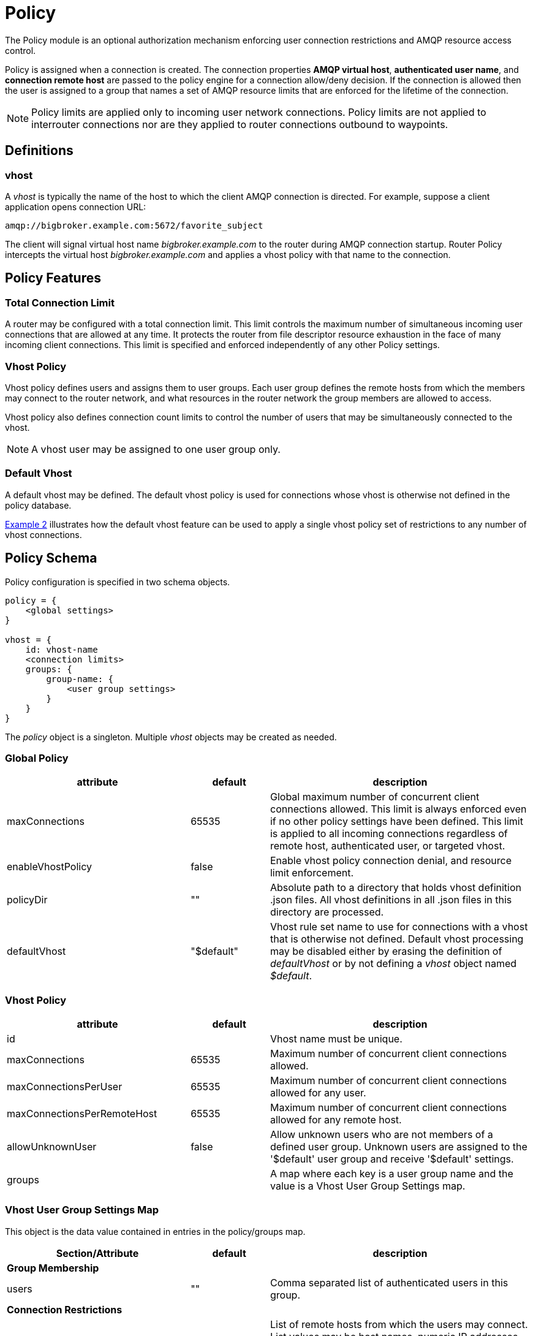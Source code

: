 ////
Licensed to the Apache Software Foundation (ASF) under one
or more contributor license agreements.  See the NOTICE file
distributed with this work for additional information
regarding copyright ownership.  The ASF licenses this file
to you under the Apache License, Version 2.0 (the
"License"); you may not use this file except in compliance
with the License.  You may obtain a copy of the License at

  http://www.apache.org/licenses/LICENSE-2.0

Unless required by applicable law or agreed to in writing,
software distributed under the License is distributed on an
"AS IS" BASIS, WITHOUT WARRANTIES OR CONDITIONS OF ANY
KIND, either express or implied.  See the License for the
specific language governing permissions and limitations
under the License
////

[id='policy']
= Policy

The Policy module is an optional authorization mechanism enforcing
user connection restrictions and AMQP resource access control.

Policy is assigned when a connection is created. The connection
properties *AMQP virtual host*, *authenticated user name*, and *connection
remote host* are passed to the policy engine for a connection
allow/deny decision.  If the connection is allowed then the user is
assigned to a group that names a set of AMQP resource limits that are
enforced for the lifetime of the connection.

[NOTE]
====
Policy limits are applied only to incoming user network connections.
Policy limits are not applied to interrouter connections nor are they
applied to router connections outbound to waypoints.
====

== Definitions

=== vhost

A _vhost_ is typically the name of the host to which the client AMQP
connection is directed. For example, suppose a client application opens
connection URL:

[options="nowrap"]
----
amqp://bigbroker.example.com:5672/favorite_subject
----

The client will signal virtual host name _bigbroker.example.com_ to
the router during AMQP connection startup.  Router Policy intercepts
the virtual host _bigbroker.example.com_ and applies a vhost policy
with that name to the connection.

== Policy Features

=== Total Connection Limit

A router may be configured with a total connection limit. This limit
controls the maximum number of simultaneous incoming user connections
that are allowed at any time.  It protects the router from file
descriptor resource exhaustion in the face of many incoming client
connections.  This limit is specified and enforced independently of
any other Policy settings.

=== Vhost Policy

Vhost policy defines users and assigns them to user groups.  Each
user group defines the remote hosts from which the members may connect
to the router network, and what resources in the router network the
group members are allowed to access.

Vhost policy also defines connection count limits to control the
number of users that may be simultaneously connected to the vhost.

[NOTE]
====
A vhost user may be assigned to one user group only.
====

=== Default Vhost

A default vhost may be defined. The default vhost policy is used for
connections whose vhost is otherwise not defined in the policy database.

xref:example2[Example 2] illustrates how the default vhost feature can
be used to apply a single vhost policy set of restrictions to any
number of vhost connections.

== Policy Schema

Policy configuration is specified in two schema objects.

[options="nowrap"]
----
policy = {
    <global settings>
}

vhost = {
    id: vhost-name
    <connection limits>
    groups: {
        group-name: {
            <user group settings>
        }
    }
}        
----

The _policy_ object is a singleton. Multiple _vhost_ objects may be
created as needed.

=== Global Policy

[options="header", cols="35,15,50"]
|====
| attribute           | default    | description
| maxConnections      | 65535      | Global maximum number of concurrent client connections allowed. This limit is always enforced even if no other policy settings have been defined. This limit is applied to all incoming connections regardless of remote host, authenticated user, or targeted vhost.
| enableVhostPolicy   | false      | Enable vhost policy connection denial, and resource limit enforcement.
| policyDir           | ""         | Absolute path to a directory that holds vhost definition .json files. All vhost definitions in all .json files in this directory are processed.
| defaultVhost        | "$default" | Vhost rule set name to use for connections with a vhost that is otherwise not defined. Default vhost processing may be disabled either by erasing the definition of _defaultVhost_ or by not defining a _vhost_ object named _$default_.
|====

=== Vhost Policy

[options="header", cols="35,15,50"]
|====
| attribute                   | default  | description
| id                          |          | Vhost name must be unique.
| maxConnections              | 65535    | Maximum number of concurrent client connections allowed.
| maxConnectionsPerUser       | 65535    | Maximum number of concurrent client connections allowed for any user.
| maxConnectionsPerRemoteHost | 65535    | Maximum number of concurrent client connections allowed for any remote host.
| allowUnknownUser            | false    | Allow unknown users who are not members of a defined user group. Unknown users are assigned to the '$default' user group and receive '$default' settings.
| groups                      |          | A map where each key is a user group name and the value is a Vhost User Group Settings map.
|====

=== Vhost User Group Settings Map

This object is the data value contained in entries in the policy/groups map.

[options="header", cols="35,15,50"]
|====
| Section/Attribute    | default | description
| *Group Membership*             | |
| users                | ""      | Comma separated list of authenticated users in this group.
| *Connection Restrictions*      | |
| remoteHosts          | ""      | List of remote hosts from which the users may connect. List values may be host names, numeric IP addresses, numeric IP address ranges, or the wildcard '*'. An empty list denies all access.
| *AMQP Connection Open Limits*  | |
| maxFrameSize         | 2^31-1  | Largest frame that may be sent on this connection. (AMQP Open, max-frame-size)
| maxSessions          | 65535   | Maximum number of sessions that may be created on this connection. (AMQP Open, channel-max)
| *AMQP Session Begin Limits*    | |
| maxSessionWindow     | 2^31-1  |Incoming capacity for new sessions measured in octets. AMQP Begin, incoming-window measured in AMQP frames is calculated by (maxSessionWindow / maxFrameSize). (AMQP Begin, incoming-window)
| *AMQP Link Attach*             | |
| maxMessageSize       | 0       | Largest message size supported by links created on this connection. If this field is zero there is no maximum size imposed by the link endpoint. (AMQP Attach, max-message-size)
| maxSenders           | 2^31-1  | Maximum number of sending links that may be created on this connection.
| maxReceivers         | 2^31-1  | Maximum number of receiving links that may be created on this connection.
| allowDynamicSource   | false   | This connection is allowed to create receiving links using the Dynamic Link Source feature.
| allowAnonymousSender | false   | This connection is allowed to create sending links using the Anonymous Sender feature.
| allowUserIdProxy     | false   | This connection is allowed to send messages with a user_id property that differs from the connection's authenticated user id.
| sources              | ""      | List of Source addresses allowed when creating receiving links. This list may be expressed as a CSV string or as a list of strings. An empty list denies all access.
| targets              | ""      | List of Target addresses allowed when creating sending links. This list may be expressed as a CSV string or as a list of strings. An empty list denies all access.
|====

== Policy Wildcard and User Name Substitution

Policy provides several conventions to make writing rules easier.

=== Remote Host Wildcard

Remote host rules may consist of a single asterisk character to
specify all hosts.

[options="nowrap"]
----
    remoteHosts: *
----

The asterisk must stand alone and cannot be appended to a host name
or to an IP address fragment.

=== AMQP Source and Target Wildcard and Name Substitution

The rule definitions for `sources` and `targets` may include the username
substitution token

[options="nowrap"]
----
    ${user}
----

or a trailing asterisk.

The username substitution token is replaced with the authenticated user name for
the connection. Using this token, an administrator may allow access to
some resources specific to each user without having to name each user
individually. This token is substituted once for the leftmost
occurrence in the link name.

The asterisk is recognized only if it is the last character in the
link name.

[options="nowrap"]
----
    sources: tmp_${user}, temp*, ${user}-home-*
----

== Composing Policies

This section shows policy examples designed to illustrate some common use cases.

=== Example 1. User Policy Disabled

Policy is disabled when no policy configuation objects are defined.
Any number of connections are allowed and all users have
access to all AMQP resources in the network.

[id='example2']
=== Example 2. All Users Have Simple Connection Limits

This example shows how to keep users from overwhelming the router with
connections.  Any user can create up to ten connections and the router
will limit the aggregated user connection count to 100 connections
total.  No other restrictions apply.

This example also shows how to use a default vhost policy effectively.
Only one vhost policy is defined and all user connections regardless
of the requested vhost use that policy.

[options="nowrap"]
----
policy {
    maxConnections: 100            <1>
}

vhost {
    name: $default                 <2>
    maxConnectionsPerUser: 10      <3>
    allowUnknownUser: true         <4>
    groups: {
        $default: {
            remoteHosts: *         <5>
            sources: *             <6>
            targets: *             <6>
        }
    }
}
----

<1> The global maxConnections limit of 100 is enforced.
<2> No normal vhost names are defined; user is assigned to default vhost '$default'.
<3> The vhost maxConnectionsPerUser limit of 10 is enforced.
<4> No groups are defined to have any users but allowUnknownUser is true so all users are assigned to group $default.
<5> The user is allowed to connect from any remote host.
<6> The user is allowed to connect to any source or target in the AMQP network. Router system-wide values are used for the other AMQP settings that are unspecified in the vhost rules.

=== Example 3. Admins Must Connect From Localhost

This example shows how an admin group may be created and restricted
to accessing a vhost only from localhost. The admin users are allowed
to connect to any AMQP resources while normal users are restricted.

In this example a user connects to vhost 'example.com'.

[options="nowrap"]
----
vhost {
    name: example.com                            <1>
    allowUnknownUser: true                       <3>
    groups: {
        admin: {
            users: alice, bob                    <2>
            remoteHosts: 127.0.0.1, ::1          <4>
            sources: *                           <5>
            targets: *                           <5>
        },
        $default: {
            remoteHosts: *                       <6>
            sources: news*, sports*, chat*       <7>
            targets: chat*                       <7>
        }
    }
}
----

<1> A connection to vhost 'example.com' locates this vhost rule set.
<2> If one of users _alice_ or _bob_ is connecting then she or he is assigned to the 'admin' user group.
<3> Any other user is not defined by a user group. However, since the _allowUnknownUser_ setting is true then this user is assigned to the '$default' user group.
<4> Users in the 'admin' user group must connect from localhost. Connections for an 'admin' user from other hosts on the network are denied.
<5> Users in the 'admin' user group are allowed to access any resource offered by the vhost service.
<6> Other users are allowed to connect from any host.
<7> Other users have source and target name lists that restrict the resources they are allowed to access.

=== Example 4. Limiting Possible Memory Consumption

Policy provides a mechanism to control how much system buffer memory a
user connection can potentially consume. The formula for computing
buffer memory consumption for each session is
set directly by _maxSessionWindow_.

By adjusting _maxSessions_, and _maxSessionWindow_ an
administrator can prevent a user from consuming too much memory by
buffering messages in flight.

[NOTE]
====
The settings passed into the AMQP protocol connection and session
negotiations. Normal AMQP session flow control limits buffer
consumption in due course with no processing cycles required by the
router.
====

In this example normal users, the traders, are given smaller buffer
allocations while high-capacity, automated data feeds are given a
higher buffer allocation. This example skips the details of settings
unrelated to buffer allocation.

[options="nowrap"]
----
vhost {
    name: traders.com                            <1>
    groups: {
        traders: {
            users: trader-1, trader-2, ...       <2>
            maxFrameSize: 10000                  <3>
            maxSessionWindow: 5000000            <3>
            maxSessions: 1                       <4>
            ...
        },
        feeds: {
            users: nyse-feed, nasdaq-feed        <5>
            maxFrameSize: 60000                  <6>
            maxSessionWindow: 1200000000         <6>
            maxSessions: 3                       <7>
            ...
        }
    }
}
----

<1> These rules are for vhost traders.com.
<2> The 'traders' group includes trader-1, trader-2, and any other user defined in the list.
<3> _maxFrameSize_ and _maxSessionWindow_ allow for at most 5,000,000 bytes of data to be in flight on each session.
<4> Only one session per connection is allowed.
<5> In the 'feeds' group two users are defined.
<6> _maxFrameSize_ and _maxSessionWindow_ allow for at most 1,200,000,000 bytes of data to be in flight on each session.
<7> Up to three sessions per connection are allowed.

////

- Should we used signed ints for limits to allow for magic values?
 
- In example 3, alice and bob cannot connect from an outside server and
  get the $default settings.

- Limits are enforced per router, so a vhost policy of maxConnections
  10 across 10 routers will allow 100 connections to that vhost.

////
